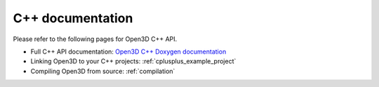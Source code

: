 .. _cpp_api:

C++ documentation
=================

Please refer to the following pages for Open3D C++ API.

- Full C++ API documentation: `Open3D C++ Doxygen documentation <./cpp_api/index.html>`_
- Linking Open3D to your C++ projects: :ref:`cplusplus_example_project`
- Compiling Open3D from source: :ref:`compilation`

